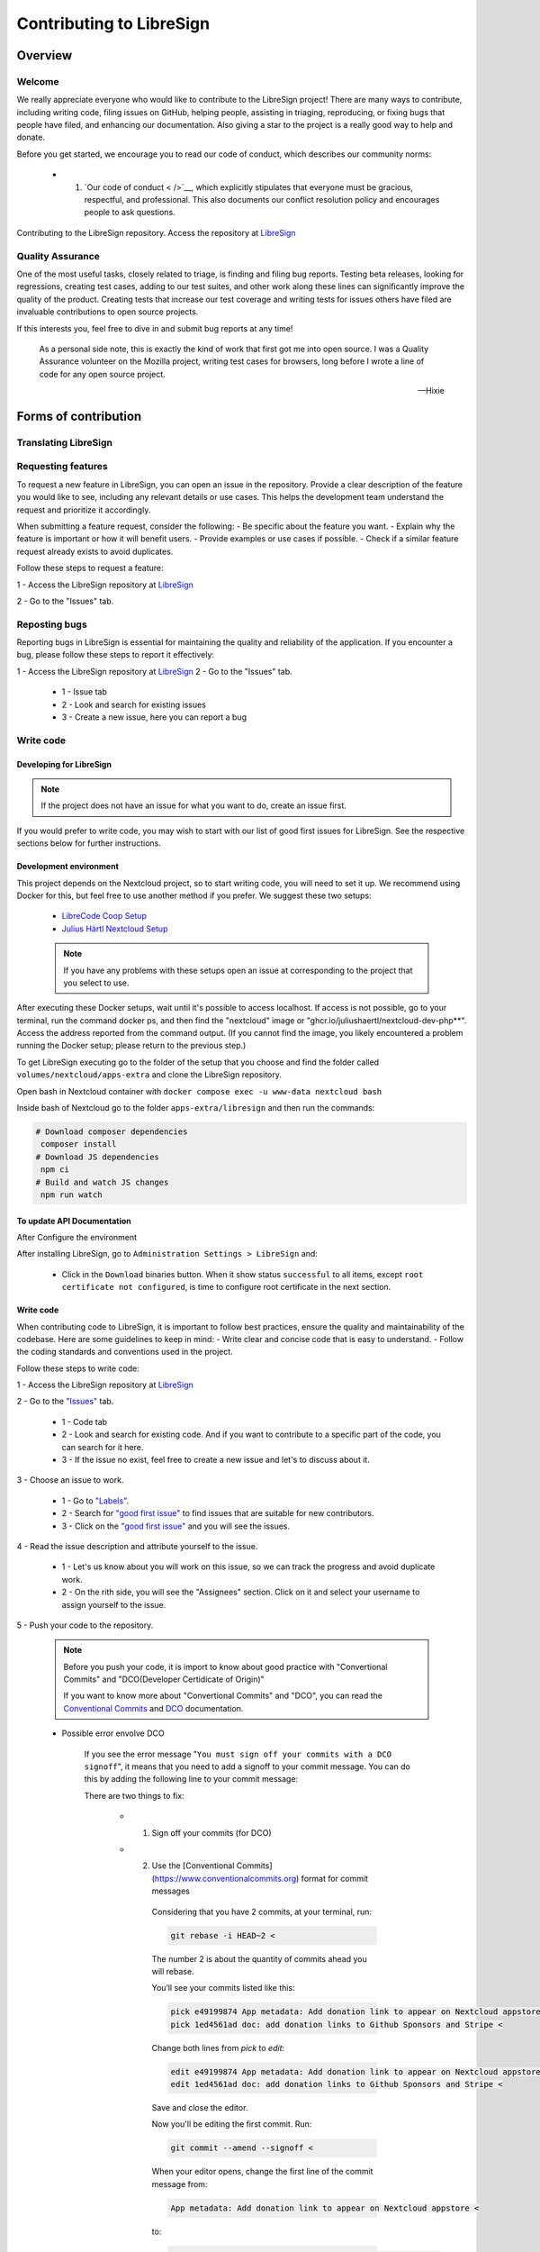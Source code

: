 Contributing to LibreSign
=========================

Overview
--------

Welcome
^^^^^^^


We really appreciate everyone who would like to contribute to the LibreSign project! There are many ways to contribute, including writing code, filing issues on GitHub, helping people, assisting in triaging, reproducing, or fixing bugs that people have filed, and enhancing our documentation. Also giving a star to the project is a really good way to help and donate.

Before you get started, we encourage you to read our code of conduct, which describes our community norms:

    * 1. `Our code of conduct < />`__, which explicitly stipulates that everyone must be gracious, respectful, and professional. This also documents our conflict resolution policy and encourages people to ask questions.

Contributing to the LibreSign repository. Access the repository at `LibreSign <https://github.com/LibreSign/libresign/>`__


Quality Assurance
^^^^^^^^^^^^^^^^^

One of the most useful tasks, closely related to triage, is finding and filing bug reports. Testing beta releases, looking for regressions, creating test cases, adding to our test suites, and other work along these lines can significantly improve the quality of the product. Creating tests that increase our test coverage and writing tests for issues others have filed are invaluable contributions to open source projects.

If this interests you, feel free to dive in and submit bug reports at any time!

.. epigraph::

   As a personal side note, this is exactly the kind of work that first got me into open
   source. I was a Quality Assurance volunteer on the Mozilla project, writing test cases for
   browsers, long before I wrote a line of code for any open source project.

   -- Hixie


Forms of contribution
---------------------

Translating LibreSign
^^^^^^^^^^^^^^^^^^^^^


Requesting features
^^^^^^^^^^^^^^^^^^^

To request a new feature in LibreSign, you can open an issue in the repository. Provide a clear description of the feature you would like to see, including any relevant details or use cases. This helps the development team understand the request and prioritize it accordingly.

When submitting a feature request, consider the following:
- Be specific about the feature you want.
- Explain why the feature is important or how it will benefit users.
- Provide examples or use cases if possible.
- Check if a similar feature request already exists to avoid duplicates.

Follow these steps to request a feature:

1 - Access the LibreSign repository at `LibreSign <https://github.com/LibreSign/libresign/>`__

2 - Go to the "Issues" tab.
 
    .. figure:: images/issue_screen.png
        :alt: Main screen.

        * 1 - Issue tab
        * 2 - Look and search for existing issues
        * 3 - Create a new issue, here you can request a new feature

Reposting bugs
^^^^^^^^^^^^^^

Reporting bugs in LibreSign is essential for maintaining the quality and reliability of the application. If you encounter a bug, please follow these steps to report it effectively:

1 - Access the LibreSign repository at `LibreSign <https://github.com/LibreSign/libresign/>`__
2 - Go to the "Issues" tab.

    .. figure:: images/issue_screen.png
     :alt: Main screen.

    * 1 - Issue tab
    * 2 - Look and search for existing issues
    * 3 - Create a new issue, here you can report a bug

Write code
^^^^^^^^^^

Developing for LibreSign
++++++++++++++++++++++++

.. note::
    If the project does not have an issue for what you want to do, create an issue first.

If you would prefer to write code, you may wish to start with our list of good first issues for LibreSign. See the respective sections below for further instructions.


Development environment
+++++++++++++++++++++++

This project depends on the Nextcloud project, so to start writing code, you will need to set it up. We recommend using Docker for this, but feel free to use another method if you prefer. We suggest these two setups:

 - `LibreCode Coop Setup <https://github.com/LibreCodeCoop/nextcloud-docker-development/ />`__
 - `Julius Härtl Nextcloud Setup <https://github.com/juliusknorr/nextcloud-docker-dev />`__

 .. note::
    If you have any problems with these setups open an issue at corresponding to the project that you select to use.

After executing these Docker setups, wait until it's possible to access localhost. If access is not possible, go to your terminal, run the command docker ps, and then find the "nextcloud" image or "ghcr.io/juliushaertl/nextcloud-dev-php**". Access the address reported from the command output. (If you cannot find the image, you likely encountered a problem running the Docker setup; please return to the previous step.)

To get LibreSign executing go to the folder of the setup that you choose and find the folder called ``volumes/nextcloud/apps-extra`` and clone the LibreSign repository.

Open bash in Nextcloud container with ``docker compose exec -u www-data nextcloud bash``

Inside bash of Nextcloud go to the folder ``apps-extra/libresign`` and then run the commands:

.. code-block:: bash

   # Download composer dependencies
    composer install
   # Download JS dependencies
    npm ci
   # Build and watch JS changes
    npm run watch

To update API Documentation
+++++++++++++++++++++++++++

After Configure the environment

After installing LibreSign, go to ``Administration Settings > LibreSign`` and:

    - Click in the ``Download`` binaries button. When it show status ``successful`` to all items, except ``root certificate not configured``, is time to configure root certificate in the next section.


Write code
++++++++++

When contributing code to LibreSign, it is important to follow best practices, ensure the quality and maintainability of the codebase. Here are some guidelines to keep in mind:
- Write clear and concise code that is easy to understand.
- Follow the coding standards and conventions used in the project.

Follow these steps to write code:

1 - Access the LibreSign repository at `LibreSign <https://github.com/LibreSign/libresign/>`__

2 - Go to the `"Issues" <https://github.com/LibreSign/libresign/issues/>`__ tab.

    .. figure:: images/issue_screen.png
     :alt: Main screen.

    * 1 - Code tab
    * 2 - Look and search for existing code. And if you want to contribute to a specific part of the code, you can search for it here.
    * 3 - If the issue no exist, feel free to create a new issue and let's to discuss about it.

3 - Choose an issue to work.

    .. figure:: images/choose_issue_screen.png
     :alt: Main screen.
    * 1 - Go to `"Labels" <https://github.com/LibreSign/libresign/issues/>`__.
    * 2 - Search for `"good first issue" <https://github.com/LibreSign/libresign/issues?q=is%3Aissue%20state%3Aopen%20label%3A%22good%20first%20issue%22/>`__ to find issues that are suitable for new contributors.
    * 3 - Click on the `"good first issue" <https://github.com/LibreSign/libresign/issues?q=is%3Aissue%20state%3Aopen%20label%3A%22good%20first%20issue%22/>`__ and you will see the issues.

4 - Read the issue description and attribute yourself to the issue.

    .. figure:: images/catch_issue.png
     :alt: Catch screen.
    * 1 - Let's us know about you will work on this issue, so we can track the progress and avoid duplicate work.
    * 2 - On the rith side, you will see the "Assignees" section. Click on it and select your username to assign yourself to the issue.

5 - Push your code to the repository.

    .. note::
        Before you push your code, it is import to know about good practice with "Convertional Commits" and "DCO(Developer Certidicate of Origin)"

        If you want to know more about "Convertional Commits" and "DCO", you can read the `Conventional Commits <https://www.conventionalcommits.org/en/v1.0.0/>`__ and `DCO <https://developercertificate.org/>`__ documentation.

    
    * Possible error envolve DCO
    
        .. figure:: images/dco_error.png
         :alt: DCO error screen.
    
        If you see the error message "``You must sign off your commits with a DCO signoff``", it means that you need to add a signoff to your commit message. You can do this by adding the following line to your commit message:

        There are two things to fix:
        
            * 1. Sign off your commits (for DCO)
            * 2. Use the [Conventional Commits](https://www.conventionalcommits.org) format for commit messages
        
                Considering that you have 2 commits, at your terminal, run:

                .. code-block:: bash

                    git rebase -i HEAD~2 <

                The number 2 is about the quantity of commits ahead you will rebase.
                
                You’ll see your commits listed like this:

                .. code-block:: bash

                    pick e49199874 App metadata: Add donation link to appear on Nextcloud appstore <
                    pick 1ed4561ad doc: add donation links to Github Sponsors and Stripe <
        
                Change both lines from `pick` to `edit`:

                .. code-block:: bash

                    edit e49199874 App metadata: Add donation link to appear on Nextcloud appstore <
                    edit 1ed4561ad doc: add donation links to Github Sponsors and Stripe <

                Save and close the editor.

                Now you'll be editing the first commit. Run:

                .. code-block:: bash

                    git commit --amend --signoff <
                
                When your editor opens, change the first line of the commit message from:

                .. code-block:: bash

                    App metadata: Add donation link to appear on Nextcloud appstore <

                to:

                .. code-block:: bash

                    docs: add donation link to appear on Nextcloud appstore <

                Save and close.

                Then:

                .. code-block:: bash

                    git rebase --continue <

                Now you're on the second commit. Run:

                .. code-block:: bash

                    git commit --amend --signoff <

                Change the first line from:

                .. code-block:: bash

                    doc: add donation links to Github Sponsors and Stripe <

                to: 

                .. code-block:: bash

                    docs: add donation links to GitHub Sponsors and Stripe <

                Save and close.

                Then:

                .. code-block:: bash

                    git rebase --continue <

                After this, you'll complete the rebase flow and be able to push your branch. Since this changes past commits, you’ll need to push with force:

                .. code-block:: bash

                    git push --force-with-lease origin patch-2 <